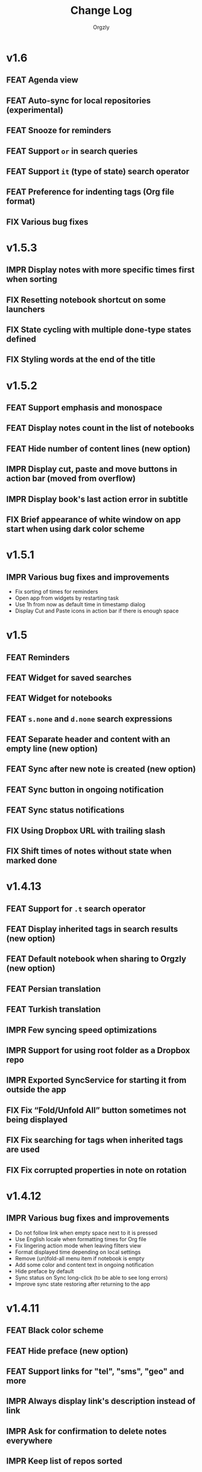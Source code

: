 #+TITLE: Change Log
#+AUTHOR: Orgzly
#+OPTIONS: html-postamble:nil num:nil html-style:nil tags:nil
#+TODO: FEAT(f) IMPR(i) FIX(b) | DONE(d)

#+BEGIN_SRC elisp :exports none :results silent
  (save-excursion
    (goto-char (point-max))
    (while (outline-previous-heading)
      (unless (org-entry-get (point) "CUSTOM_ID")
        (org-set-property "CUSTOM_ID" (format "%07x" (random #x10000000))))))
#+END_SRC

* v1.6
:PROPERTIES:
:CUSTOM_ID: v1.6
:END:
** FEAT Agenda view :beta1:
:PROPERTIES:
:CUSTOM_ID: 629b387
:END:
** FEAT Auto-sync for local repositories (experimental) :beta1:
:PROPERTIES:
:CUSTOM_ID: 2ae0baf
:END:
** FEAT Snooze for reminders :beta1:
:PROPERTIES:
:CUSTOM_ID: a2b983b
:END:
** FEAT Support ~or~ in search queries :beta1:
:PROPERTIES:
:CUSTOM_ID: 97764c3
:END:
** FEAT Support ~it~ (type of state) search operator :beta1:
:PROPERTIES:
:CUSTOM_ID: 6b6bdad
:END:
** FEAT Preference for indenting tags (Org file format) :beta1:
:PROPERTIES:
:CUSTOM_ID: d16fb62
:END:
** FIX Various bug fixes :beta1:
:PROPERTIES:
:CUSTOM_ID: 065cd15
:END:

* v1.5.3
:PROPERTIES:
:CUSTOM_ID: v1.5.3
:END:
** IMPR Display notes with more specific times first when sorting :beta1:
:PROPERTIES:
:CUSTOM_ID: be33c85
:END:
** FIX Resetting notebook shortcut on some launchers :beta1:
:PROPERTIES:
:CUSTOM_ID: cd15238
:END:
** FIX State cycling with multiple done-type states defined :beta1:
:PROPERTIES:
:CUSTOM_ID: f9768cb
:END:
** FIX Styling words at the end of the title :beta1:
:PROPERTIES:
:CUSTOM_ID: cc0fffd
:END:

* v1.5.2
:PROPERTIES:
:CUSTOM_ID: v1.5.2
:END:
** FEAT Support emphasis and monospace :beta1:
:PROPERTIES:
:CUSTOM_ID: db966f2
:END:
** FEAT Display notes count in the list of notebooks :beta1:
:PROPERTIES:
:CUSTOM_ID: cce2ad6
:END:
** FEAT Hide number of content lines (new option) :beta1:
:PROPERTIES:
:CUSTOM_ID: b00a0dd
:END:
** IMPR Display cut, paste and move buttons in action bar (moved from overflow) :beta1:
:PROPERTIES:
:CUSTOM_ID: 6a396f1
:END:
** IMPR Display book's last action error in subtitle :beta1:
:PROPERTIES:
:CUSTOM_ID: 4a39a73
:END:
** FIX Brief appearance of white window on app start when using dark color scheme :beta1:
:PROPERTIES:
:CUSTOM_ID: d51b67b
:END:

* v1.5.1
:PROPERTIES:
:CUSTOM_ID: v1.5.1
:END:
** IMPR Various bug fixes and improvements :beta1:
:PROPERTIES:
:CUSTOM_ID: 2e5fb19
:END:
- Fix sorting of times for reminders
- Open app from widgets by restarting task
- Use 1h from now as default time in timestamp dialog
- Display Cut and Paste icons in action bar if there is enough space

* v1.5
:PROPERTIES:
:CUSTOM_ID: v1.5
:END:
** FEAT Reminders :alpha1:
:PROPERTIES:
:CUSTOM_ID: e7d565e
:END:
** FEAT Widget for saved searches :alpha1:
:PROPERTIES:
:CUSTOM_ID: fde8a00
:END:
** FEAT Widget for notebooks :alpha1:
:PROPERTIES:
:CUSTOM_ID: b6fe66d
:END:
** FEAT ~s.none~ and ~d.none~ search expressions :alpha1:
:PROPERTIES:
:CUSTOM_ID: 1bf4c2b
:END:
** FEAT Separate header and content with an empty line (new option) :alpha1:
:PROPERTIES:
:CUSTOM_ID: 003c2e1
:END:
** FEAT Sync after new note is created (new option) :beta1:
:PROPERTIES:
:CUSTOM_ID: 9d48b71
:END:
** FEAT Sync button in ongoing notification :beta1:
:PROPERTIES:
:CUSTOM_ID: 4b88528
:END:
** FEAT Sync status notifications :beta1:
:PROPERTIES:
:CUSTOM_ID: 28c5681
:END:
** FIX Using Dropbox URL with trailing slash :beta1:
:PROPERTIES:
:CUSTOM_ID: f19d9f4
:END:
** FIX Shift times of notes without state when marked done :beta1:
:PROPERTIES:
:CUSTOM_ID: 9ab5238
:END:

* v1.4.13
:PROPERTIES:
:CUSTOM_ID: v1.4.13
:END:
** FEAT Support for ~.t~ search operator :beta1:
:PROPERTIES:
:CUSTOM_ID: df482fa
:END:
** FEAT Display inherited tags in search results (new option) :beta1:
:PROPERTIES:
:CUSTOM_ID: 775ba0e
:END:
** FEAT Default notebook when sharing to Orgzly (new option) :beta1:
:PROPERTIES:
:CUSTOM_ID: 48ffaae
:END:
** FEAT Persian translation :beta1:
:PROPERTIES:
:CUSTOM_ID: 06bc302
:END:
** FEAT Turkish translation :beta1:
:PROPERTIES:
:CUSTOM_ID: 5ad4884
:END:
** IMPR Few syncing speed optimizations :beta1:
:PROPERTIES:
:CUSTOM_ID: 687781d
:END:
** IMPR Support for using root folder as a Dropbox repo :beta1:
:PROPERTIES:
:CUSTOM_ID: a7365d8
:END:
** IMPR Exported SyncService for starting it from outside the app :beta1:
:PROPERTIES:
:CUSTOM_ID: 6b34405
:END:
** FIX Fix “Fold/Unfold All” button sometimes not being displayed :beta1:
:PROPERTIES:
:CUSTOM_ID: f98378b
:END:
** FIX Fix searching for tags when inherited tags are used :beta1:
:PROPERTIES:
:CUSTOM_ID: 35472af
:END:
** FIX Fix corrupted properties in note on rotation :beta1:
:PROPERTIES:
:CUSTOM_ID: 6a6d574
:END:

* v1.4.12
:PROPERTIES:
:CUSTOM_ID: v1.4.12
:END:
** IMPR Various bug fixes and improvements :beta1:
:PROPERTIES:
:CUSTOM_ID: 7979acd
:END:

- Do not follow link when empty space next to it is pressed
- Use English locale when formatting times for Org file
- Fix lingering action mode when leaving filters view
- Format displayed time depending on local settings
- Remove (un)fold-all menu item if notebook is empty
- Add some color and content text in ongoing notification
- Hide preface by default
- Sync status on Sync long-click (to be able to see long errors)
- Improve sync state restoring after returning to the app

* v1.4.11
:PROPERTIES:
:CUSTOM_ID: v1.4.11
:END:
** FEAT Black color scheme :beta1:
:PROPERTIES:
:CUSTOM_ID: ee2da55
:END:
** FEAT Hide preface (new option) :beta1:
:PROPERTIES:
:CUSTOM_ID: 8a3c5c0
:END:
** FEAT Support links for "tel", "sms", "geo" and more :beta1:
:PROPERTIES:
:CUSTOM_ID: d7de364
:END:
** IMPR Always display link's description instead of link :beta1:
:PROPERTIES:
:CUSTOM_ID: 87d03e4
:END:
** IMPR Ask for confirmation to delete notes everywhere :beta1:
:PROPERTIES:
:CUSTOM_ID: 8e63850
:END:
** IMPR Keep list of repos sorted :beta1:
:PROPERTIES:
:CUSTOM_ID: 6d0f21a
:END:

* v1.4.10
:PROPERTIES:
:CUSTOM_ID: v1.4.10
:END:
** FEAT Ongoing notification for creating note (new option) :beta1:
:PROPERTIES:
:CUSTOM_ID: 9147ea4
:END:
** FEAT Layout direction (new option) :beta1:
:PROPERTIES:
:CUSTOM_ID: 7c19cbd
:END:
** FEAT Allow browsing secondary storage :beta1:
:PROPERTIES:
:CUSTOM_ID: 8f29257
:END:
** IMPR Do not display empty preface in the notebook :beta1:
:PROPERTIES:
:CUSTOM_ID: 0e43417
:END:
** IMPR Warn about modified note even on "X" press :beta1:
:PROPERTIES:
:CUSTOM_ID: f2d880d
:END:
** IMPR Minor design improvements :beta1:
:PROPERTIES:
:CUSTOM_ID: 23fb178
:END:

* v1.4.9
:PROPERTIES:
:CUSTOM_ID: v1.4.9
:END:
** FEAT Clickable external links in notes' list (both title and content) :beta1:
:PROPERTIES:
:CUSTOM_ID: fc8e702
:END:
** FEAT Additional font size (slightly larger then default) :beta1:
:PROPERTIES:
:CUSTOM_ID: c675e24
:END:
** FEAT Configurable location of notebook name in search results :beta1:
:PROPERTIES:
:CUSTOM_ID: b931e93
:END:

- Hide
- Before note
- Under note (default)

** IMPR Few smaller notes' list design changes :beta1:
:PROPERTIES:
:CUSTOM_ID: 82fadec
:END:

- Use + and - as note bullet if it has children
- Do not bold folding buttons

* v1.4.8
:PROPERTIES:
:CUSTOM_ID: v1.4.8
:END:
** FIX Fix possible crash when duplicate states are added to settings :beta1:
:PROPERTIES:
:CUSTOM_ID: 561221c
:END:
** FIX Hide FAB when items are selected :beta1:
:PROPERTIES:
:CUSTOM_ID: 1799120
:END:
** IMPR New dialog for configuring states in Settings :beta1:
:PROPERTIES:
:CUSTOM_ID: 9d6462d
:END:
** IMPR Minor design improvements in note editor :beta1:
:PROPERTIES:
:CUSTOM_ID: edd760c
:END:

- Larger font size when editing content
- Toggle button instead of switch for content editing
- Do not underline tags icon

** IMPR Make folding button bold if there are hidden notes :beta1:
:PROPERTIES:
:CUSTOM_ID: c41f866
:END:

* v1.4.7
:PROPERTIES:
:CUSTOM_ID: v1.4.7
:END:
** FEAT Delete note from note editor :beta1:
:PROPERTIES:
:CUSTOM_ID: 8d35c9f
:END:
** IMPR All Toasts replaced with Snackbars :beta1:
:PROPERTIES:
:CUSTOM_ID: a6c5b24
:END:
** IMPR Various bug fixes and improvements :beta1:
:PROPERTIES:
:CUSTOM_ID: be34d69
:END:

- Focus new property name
- Allow properties with no value
- Click dialog's positive button on keyboard action button press
- Debugging code removed from Directory repo (fix for slow sync)
- Fixed crash when pressing the back button in non-existent note
  (thanks for the report!)
- Target Android 7.1

* v1.4.6
:PROPERTIES:
:CUSTOM_ID: v1.4.6
:END:
** FEAT Search operators for sorting (~o~ and ~.o~) :beta1:
:PROPERTIES:
:CUSTOM_ID: 783e03e
:END:

** FEAT Save note on keyboard's action button press :beta1:
:PROPERTIES:
:CUSTOM_ID: df19601
:END:

This allows much quicker note creation, as you don't need to move your
finger all the way to the top to save the note.

** FEAT Separate notes with new-line or not (new option) :beta1:
:PROPERTIES:
:CUSTOM_ID: dee3d55
:END:

New setting with 3 possible values:

- Always
- Multi-line notes only
- Never

** IMPR Dismiss Snackbar on any touch :beta1:
:PROPERTIES:
:CUSTOM_ID: f930d90
:END:

** IMPR Close drawer when Snackbar is displayed :beta1:
:PROPERTIES:
:CUSTOM_ID: 5575dfb
:END:

After starting sync from the drawer, "No repos configured" Snackbar
was being displayed below drawer.

** IMPR Syncing moved to new SyncService :beta1:
:PROPERTIES:
:CUSTOM_ID: fe4d8d7
:END:

No user visible changes yet, but this is the first step for auto-sync.

** FIX Remove support for parsing =CLOCK= for now :beta1:
:PROPERTIES:
:CUSTOM_ID: a11d8a7
:END:

No special handling of =CLOCK= entries for now, they are treated as
part of note's body for now.  Needs full =LOGBOOK= support to work
properly.

** FIX Fix ~b~ search operator parsing (dot as a book name) :beta1:
:PROPERTIES:
:CUSTOM_ID: fca08f9
:END:
** FIX Hide cycle-visibility menu item if book doesn't exist :beta1:
:PROPERTIES:
:CUSTOM_ID: 63c989c
:END:

* v1.4.5
:PROPERTIES:
:CUSTOM_ID: v1.4.5
:END:
** FEAT Show Snackbar after creating note and action to create another :beta1:
:PROPERTIES:
:CUSTOM_ID: 0791acc
:END:
** IMPR Open note by clicking it from search results :beta1:
:PROPERTIES:
:CUSTOM_ID: c4ebeac
:END:
** IMPR Allow note content text to be selected, even if not in Edit mode :beta1:
:PROPERTIES:
:CUSTOM_ID: fcf5d73
:END:
** IMPR Enter Edit mode for new notes and when clicking note content :beta1:
:PROPERTIES:
:CUSTOM_ID: 9a3016c
:END:
** IMPR Open keyboard when switching to Edit mode :beta1:
:PROPERTIES:
:CUSTOM_ID: df6d06a
:END:
** IMPR Check for storage permission before creating directory repo :beta1:
:PROPERTIES:
:CUSTOM_ID: 75fcfcd
:END:
** FIX Encode Dropbox and directory repo URLs :beta1:
:PROPERTIES:
:CUSTOM_ID: 7e85f7e
:END:
** FIX Fix possible crash when canceling sync :beta1:
:PROPERTIES:
:CUSTOM_ID: eb937bf
:END:
** FIX Fix possible duplicates when searching using t operator :beta1:
:PROPERTIES:
:CUSTOM_ID: ed2b509
:END:
** FIX Stop displaying only one title line :beta1:
:PROPERTIES:
:CUSTOM_ID: 5f1ae88
:END:

* v1.4.4
:PROPERTIES:
:CUSTOM_ID: v1.4.4
:END:
** FEAT Links (http and mailto) support in note editor :beta1:
:PROPERTIES:
:CUSTOM_ID: 82ed618
:END:

=http=, =https= and =mailto= are currently supported.  Both standalone
and within square brackets (both with and without the name).  In other
words:

#+BEGIN_EXAMPLE
http://www.orgzly.com
[[mailto:support@orgzly.com][Support]]
[[http://www.orgzly.com/help]]
#+END_EXAMPLE

should all work and be displayed as expected.

You can switch between editing and viewing note's content now.

** FEAT Tags inheritance (~t~ operator) :beta1:
:PROPERTIES:
:CUSTOM_ID: ce26920
:END:

~t.tag~ now searches for inherited tags as well.

** FEAT Search by note's tag only (new tn operator) :beta1:
:PROPERTIES:
:CUSTOM_ID: 2e59f07
:END:

This is what ~t.tag~ used to do.

** FEAT Floating action button :beta1:
:PROPERTIES:
:CUSTOM_ID: f77f746
:END:

For new notebooks, notes and saved searches.  It should be added for
repos as well.

Might be added for saving notes too, but it seems it's not
recommended.  So something else will be done to speed up the creation
of new notes (save on back, quick creation from the list like in
Todoist for example etc.)

* v1.4.3
:PROPERTIES:
:CUSTOM_ID: v1.4.3
:END:
** FIX Encode links of notebooks synced by older versions :quickfix:
:PROPERTIES:
:CUSTOM_ID: 382c4b8
:END:

* v1.4.2
:PROPERTIES:
:CUSTOM_ID: v1.4.2
:END:
** FEAT Renaming notebooks :beta1:
:PROPERTIES:
:CUSTOM_ID: 4961442
:END:
** FEAT UI for =PROPERTIES= :beta1:
:PROPERTIES:
:CUSTOM_ID: c874b20
:END:
** FEAT Chinese translation :beta1:
:PROPERTIES:
:CUSTOM_ID: ecb3ef0
:END:

Thanks to Dongbin Shi for reverse engineering the APK. :)

** FIX Use first configured keyword when marking note as done :beta1:
:PROPERTIES:
:CUSTOM_ID: 10ae301
:END:

=DONE= was hardcoded, so if it wasn't in the list of done keywords,
clicking checkmark had no effect.

** FIX Notebooks encoding fix when using directory repo type :beta1:
:PROPERTIES:
:CUSTOM_ID: fee5f3a
:END:

* v1.4.1
:PROPERTIES:
:CUSTOM_ID: v1.4.1
:END:
** FEAT Sort notebooks by name (new option) :beta1:
:PROPERTIES:
:CUSTOM_ID: 22e4ac7
:END:
** FEAT Support ~.b.notebook~ search expression :beta1:
:PROPERTIES:
:CUSTOM_ID: 6755b59
:END:
** FEAT Prompt to save or discard changes on back press :beta1:
:PROPERTIES:
:CUSTOM_ID: a9087bc
:END:
** FEAT Show snackbar on sync errors :beta1:
:PROPERTIES:
:CUSTOM_ID: f3d9586
:END:
** IMPR Skip files starting with =.#= when syncing :beta1:
:PROPERTIES:
:CUSTOM_ID: e4028f4
:END:
** IMPR Display new repo buttons instead of empty repository list :beta1:
:PROPERTIES:
:CUSTOM_ID: fc3d475
:END:
** IMPR Display titles of notebooks in a list when sharing to Orgzly :beta1:
:PROPERTIES:
:CUSTOM_ID: 07dce4c
:END:
** IMPR Use Dropbox API v2 :beta1:
:PROPERTIES:
:CUSTOM_ID: 6337cd2
:END:

* v1.4
:PROPERTIES:
:CUSTOM_ID: v1.4
:END:
** FEAT Add "Fold content" option :beta4:
:PROPERTIES:
:CUSTOM_ID: 95c3d29
:END:

Mentioned in another thread and requested elsewhere as well.  Folding
button will now be displayed even for notes without children and
content will be hidden if note is folded.

** FEAT Add "Display content in search" option :beta4:
:PROPERTIES:
:CUSTOM_ID: 4b0ca7b
:END:

Folding notes in search results doesn't make sense.  Since it's the
same flag as folding content, this option is added instead.

You can't hide/show content per note in search results, but you can
quickly open the note itself, so it should be OK.

** IMPR Rearrange Settings :beta4:
:PROPERTIES:
:CUSTOM_ID: cd90ff5
:END:

** FEAT Update "What's New" dialog's button when DB upgrade is in progress :beta4:
:PROPERTIES:
:CUSTOM_ID: d33e588
:END:

This is instead of displaying the toast when DB upgrade might take a
long time.  You won't notice anything unless you're upgrading from
previously released version.

** IMPR Use large bullet for folded notes with children :beta4:
:PROPERTIES:
:CUSTOM_ID: cf0a43f
:END:

Probably *too* large, but that might not be a bad thing. WorkFlowy's
bullets are nice, but I'd prefer not to use icons and ⦿ looks even
worse.  Might change (multiple times) in the future.

** FIX Fix table for those that had 1.4-beta.1 installed :beta3:
:PROPERTIES:
:CUSTOM_ID: 62fc99b
:END:

** FIX Fix bullets text style :beta2:
:PROPERTIES:
:CUSTOM_ID: 8c4cb3c
:END:
** FIX Fix inserting timestamps to DB :beta2:
:PROPERTIES:
:CUSTOM_ID: ddf3ed2
:END:

Inserting times to DB was broken in some cases (due to [[https://issuetracker.google.com/issues/36923483][this issue]]).

You might need to "Clear database" and re-import your notebooks, if you
notice something wrong with times.  Only affects users who had beta.1
installed.  There will be another beta after which this will not be
needed.

** FEAT Folding notes :beta1:
:PROPERTIES:
:CUSTOM_ID: 201ab7b
:END:

DB upgrade can take some time if you have large files (due simple but
not very efficient SQL to set notes' parents).

Also, there's room for optimizations to speed up
moving/promoting/demoting/pasting which could be slow currently in some
cases.

** FEAT List density: Comfortable, Cozy, Compact :beta1:
:PROPERTIES:
:CUSTOM_ID: f44c1df
:END:

/Comfortable/ layout is probably going to be changed to visually
separate title from tags, state etc. and have more cleaner multi-line
look.

/Cozy/ is default.

/Compact/ has no padding and allows displaying even more notes on the
screen.  Personally, I think there's never enough of them, so more
work's going to happen there, like an option to display title on a
single line ("This is a long title which ...") etc.

* v1.3.5
:PROPERTIES:
:CUSTOM_ID: v1.3.5
:END:
** FEAT Support ~d~ (deadline) search operator :beta1:
:PROPERTIES:
:CUSTOM_ID: 9dc7939
:END:

Similar to ~s~ (scheduled).

** FEAT Setting for selecting displayed notebook details :beta1:
:PROPERTIES:
:CUSTOM_ID: 3f67207
:END:

To avoid messy notebooks list. Default contains only few lines now.

** FIX Allow years with more then 4 digits :beta1:
:PROPERTIES:
:CUSTOM_ID: 3efae60
:END:

Thanks to the immortal who used ~++100y~ and reported the crash.

** IMPR Add confirmation of Dropbox unlinking :beta1:
:PROPERTIES:
:CUSTOM_ID: ade2c5e
:END:
** IMPR Trim notebook name :beta1:
:PROPERTIES:
:CUSTOM_ID: e8803aa
:END:
** IMPR Hide import notebooks icon :beta1:
:PROPERTIES:
:CUSTOM_ID: c1873be
:END:

Suggested by user to keep the same order of actions on both notebooks
and notebook views.

** IMPR Lighter notebook sync error messages :beta1:
:PROPERTIES:
:CUSTOM_ID: 01d8b39
:END:

With dark theme sync error messages were difficult to read.

** IMPR Use compact notes list by default :beta1:
:PROPERTIES:
:CUSTOM_ID: de764db
:END:

* v1.3.4
:PROPERTIES:
:CUSTOM_ID: v1.3.4
:END:
** FEAT Support using Orgzly for "Note to self" voice action :beta1:
:PROPERTIES:
:CUSTOM_ID: f7338ea
:END:
** FIX Fixed quick-menu opening (issue on some devices) :beta1:
:PROPERTIES:
:CUSTOM_ID: c586f18
:END:
** FIX Shift time at least once for =++= repeater :beta1:
:PROPERTIES:
:CUSTOM_ID: b66ae59
:END:
** FIX Scroll to last note when opening quick-menu :beta1:
:PROPERTIES:
:CUSTOM_ID: 8c1bd9f
:END:
** IMPR "What's New" layout cleanup :beta1:
:PROPERTIES:
:CUSTOM_ID: ea83e81
:END:

* v1.3.3
:PROPERTIES:
:CUSTOM_ID: v1.3.3
:END:
** FIX Handle storage permission on Marshmallow :beta1:
:PROPERTIES:
:CUSTOM_ID: fc56fc9
:END:

From v1.3.2 Orgzly doesn't require any permissions to be installed on
Marshmallow.  But if you want to export a notebook or use a Local
Directory repository type, you will be now asked to grant Storage
permission from within the app.

** FIX Fixed title's auto-correction :beta1:
:PROPERTIES:
:CUSTOM_ID: 5e4212d
:END:

Back to textMultiLine which seems to imply textAutoCorrect.

** IMPR Smaller improvements :beta1:
:PROPERTIES:
:CUSTOM_ID: d5c7797
:END:

- Renames in various places:
  - Book -- Notebook (in sync status messages)
  - Use -- Select (in file browser)
  - Minimum -- Lowest (priority in settings)
  - Device Storage -- Local Directory (repo type)

- TextInputLayout usage in repo views (a.k.a. pretty hints)

* v1.3.2
:PROPERTIES:
:CUSTOM_ID: v1.3.2
:END:
** FEAT Support for right-to-left layouts :beta1:
:PROPERTIES:
:CUSTOM_ID: 95f9031
:END:

This probably has some design issues -- if you notice anything that
doesn't look as it should -- do tell.

** IMPR Various bug fixes and improvements :beta1:
:PROPERTIES:
:CUSTOM_ID: af9f55a
:END:

- Issue with moving notes after using cut & paste
- Lingering CAB when creating note from quick-menu
- New-line replacing for title in note editor
- State color changes -- lighter for dark theme, darker for light

* v1.3.1
:PROPERTIES:
:CUSTOM_ID: v1.3.1
:END:
** FEAT Dark color scheme :beta1:
:PROPERTIES:
:CUSTOM_ID: 69cd208
:END:
** IMPR Multiple ~.i~ expressions supported :beta1:
:PROPERTIES:
:CUSTOM_ID: c77bb03
:END:

* v1.3
:PROPERTIES:
:CUSTOM_ID: v1.3
:END:
** FEAT Recurring tasks (repeater editing) :beta1:
:PROPERTIES:
:CUSTOM_ID: 26d7155
:END:

All 3 types are supported.

Probably a bit confusing for non-Org mode users.  A small description is
available as you cycle through different types and it includes terms
used in Org mode code as well (cumulate, catch-up, restart) which might
help a little.  Or confuse them more.

** FEAT Saved searches editing :beta1:
:PROPERTIES:
:CUSTOM_ID: 725e000
:END:

You can now create, edit, delete and re-position saved searches.

I will be posting a proposal for improving search queries soon, which
will make this feature quite powerful.

** FEAT Done button in note's quick-menu :beta1:
:PROPERTIES:
:CUSTOM_ID: ca2d391
:END:

Quickly set note's state to DONE.  Added as cycling through states,
especially when using a repeater, felt kinda random (with more states).

** FEAT Settings button in drawer :beta1:
:PROPERTIES:
:CUSTOM_ID: ade003d
:END:
** IMPR Larger font for note body and notebook description :beta1:
:PROPERTIES:
:CUSTOM_ID: f579712
:END:

* v1.2.2
:PROPERTIES:
:CUSTOM_ID: v1.2.2
:END:
** FEAT Large font size setting :beta1:
:PROPERTIES:
:CUSTOM_ID: afc989c
:END:
** FEAT Search operator ~p.priority~ added :beta1:
:PROPERTIES:
:CUSTOM_ID: 726fc61
:END:

Search by priority. See http://www.orgzly.com/help#Search.

** FEAT Search operator ~s.day~ upgraded :beta1:
:PROPERTIES:
:CUSTOM_ID: 78150b1
:END:

Search by scheduled time -- ~s.2d~ will find those scheduled for the
day after tomorrow or earlier.  See http://www.orgzly.com/help#Search.

** FIX Tags parsing :beta1:
:PROPERTIES:
:CUSTOM_ID: 821f4f0
:END:

Previously, only =0-9a-zA-Z_@= were allowed when parsing tags.

You should be able to use any character (except space and colon) now.

** FEAT Delete-note added to quick-menu :beta1:
:PROPERTIES:
:CUSTOM_ID: def34fb
:END:
** IMPR Various smaller improvements :beta1:
:PROPERTIES:
:CUSTOM_ID: 61538b9
:END:

- Move, Cut and Paste actions moved to overflow menu
- Icons for today, tomorrow and next-week changed
- Added warning about missing support for alarms
- Slightly darker todo keywords
- Removed horizontal line above quick-menu
- Do not allow empty note title when saving
- "Notebook's description" instead of "Add text to notebook"
- Few more tiny design changes here and there

* v1.2.1
:PROPERTIES:
:CUSTOM_ID: v1.2.1
:END:
** FIX Pressing Back not closing Search/CAB :quickfix:
:PROPERTIES:
:CUSTOM_ID: ca05c8d
:END:

Search and contextual action bar (displayed when notes are selected)
were not being closed after Back button press.

Crashes followed in most cases -- thanks for the reports!

Update to the latest Android Support Library caused this, which is now
downgraded.

* v1.2
:PROPERTIES:
:CUSTOM_ID: v1.2
:END:
** IMPR Open left-fling menu in Search :beta2:
:PROPERTIES:
:CUSTOM_ID: 2c1ac9b
:END:

It contains a single button now -- open note.  This directly opens a
note from Search results.

I don't know if buttons for creating new notes should be added there.
On one hand it would be useful, on the other it would be confusing,
since newly created note might not even appear in the current view
(due to active search filter).

As mentioned, menus will become configurable, so perhaps it's best to
wait until then -- user will be able to add those buttons if he wants.

** IMPR Icons changes :beta2:
:PROPERTIES:
:CUSTOM_ID: f185b90
:END:

For:

- Next and previous state
- New note above/under/below

** IMPR Thicker horizontal line above menu buttons :beta2:
:PROPERTIES:
:CUSTOM_ID: b164fe5
:END:

This line is likely to be removed, once more buttons are added.

** FEAT Swipe notes to open menus :beta1:
:PROPERTIES:
:CUSTOM_ID: c73a922
:END:

This should speed up the usage a lot.

- Swipe note right :: menu for changing state and scheduling
- Swipe note left :: menu for creating new notes

One one menu can be opened at once, it stays opened when scrolling
through the notes and it can be closed by swiping in the same
direction the menu is for.

More buttons will be added, although goal is to make both menus
configurable -- you should be able to specify buttons you want in
there, including setting note to specific state (a la
TODO(t)).

Perhaps it could be even made horizontally scrollable, so that you can
have a lot more buttons available. It's probably much easier to click
in that area (near the note, where your attention already is) then top
of the device (action bar).

The original idea was to cycle through states by swiping, but:

- This wastes entire gesture on a single action
- Some of those state changes are not easily reversible (like setting
  a note with a repeater to DONE), so without undo support it's
  probably not a good idea to allow it -- it's too easy to swipe by
  mistake

** FEAT Current location in app marked in drawer :beta1:
:PROPERTIES:
:CUSTOM_ID: 23ac475
:END:

Known searches are marked too, even if you enter them manually.

** IMPR Use web page title when sharing to Orgzly :beta1:
:PROPERTIES:
:CUSTOM_ID: f32f059
:END:

Web page's title ends up as note's title and URL is appended to note's
body.

** FIX States' letters-only requirement removed :beta1:
:PROPERTIES:
:CUSTOM_ID: fae340f
:END:

Previously, you could only use [A-Z] for state keywords (which was
obvious when you add a new keyword and re-parse notes).

This check is now removed.

** IMPR Various smaller improvements :beta1:
:PROPERTIES:
:CUSTOM_ID: 75f8fb7
:END:

- Open keyboard automatically when creating new repo
- Description change when creating new repo
- Do not automatically open keyboard when sharing to Orgzly
- Last synced revision on its own line in notebook card
- Few design tweaks
  - Slightly stronger color used for selected notes
  - Blood red for notebook sync error
  - Lighter title and notebook-modified icon in notebook card

* v1.1.1
:PROPERTIES:
:CUSTOM_ID: v1.1.1
:END:
** FEAT Flagged unsynced notebooks :beta1:
:PROPERTIES:
:CUSTOM_ID: d5d98da
:END:

If notebook has been modified after the last sync, a small sync icon
is displayed (both in Notebooks and drawer).

** FEAT Create directories from file browser :beta1:
:PROPERTIES:
:CUSTOM_ID: 41bbdf5
:END:

It is now possible to create new directories from "Device Storage"
sync method's browser.

** FEAT Set creation time for notes (new option) :beta1:
:PROPERTIES:
:CUSTOM_ID: 6668e13
:END:

CREATED property is added.  Name of the property can be changed.
Timestamp includes time and it's inactive.

** FEAT Delete remote notebooks (check-box) :beta1:
:PROPERTIES:
:CUSTOM_ID: 7c7b7ed
:END:

When long-clicking a notebook and selecting "Delete", there is a
check-box now in the dialog.  If checked, remote notebook will be
deleted too.

This is currently done immediately, not on the next sync.

** IMPR Drawer improvements :beta1:
:PROPERTIES:
:CUSTOM_ID: b057b79
:END:

Visible changes:

- Searches are now under "Searches" (consistent with "Notebooks")
- Searches now scroll with notebooks

Together with changes under the hood, this will allow:

- Adding Settings to the drawer (requested some time ago)
- Clicking Searches to add, edit and delete searches
- Marking currently opened view in the drawer

** IMPR Bug fixes and smaller improvements :beta1:
:PROPERTIES:
:CUSTOM_ID: ba7d701
:END:

- Bug left in the previous release is now fixed (opening different
  notebook while the list of notes is scrolling)

- Capitalize sentences in note's body and notebook's "preface"

- Share to Orgzly -- small look improvement for notebook selector (now
  wide and elevated)

* v1.1
:PROPERTIES:
:CUSTOM_ID: v1.1
:END:
** FEAT Sync with directories on your device :beta1:
:PROPERTIES:
:CUSTOM_ID: c6a2c68
:END:

Browser is implemented.  You can't create new directories yet and
syncing of the deletion of notebooks is not yet possible.

Dropbox link/unlink button is moved from the main view of
repositories.

** FEAT Options for more compact note list :beta1:
:PROPERTIES:
:CUSTOM_ID: 7529630
:END:

Instead of (previously planned) option for Comfortable/Cozy/Compact
modes, two new options have been added:

- Compact list (use minimum height or not)
- Planning timestamps (display or not)

It's one additional option for more flexibility.

Maybe another one for truncating a heading (instead of wrapping) would
be useful...

** IMPR Minor changes here and there :beta1:
:PROPERTIES:
:CUSTOM_ID: eb813e3
:END:

- Notebook's encodings are now one per row (used/detected).  Notebooks
  list is getting too messy, there'll be a new option added to hide
  all details except modification time for example.

- Settings status/action bar color change (again).

* v1.0
:PROPERTIES:
:CUSTOM_ID: v1.0
:END:
** FIX Importing chosen notebooks when using some apps :beta7:
:PROPERTIES:
:CUSTOM_ID: 80b24fc
:END:

Fixes an issue when trying to import a notebook from Google Drive for
example.

Since file name is not available in all cases, a dialog with a
notebook name is now displayed after choosing a file.

** FEAT Target API 22 (Android 5.1) :beta7:
:PROPERTIES:
:CUSTOM_ID: 45f312d
:END:
** FIX Timestamp parsing in some locales :beta6:
:PROPERTIES:
:CUSTOM_ID: f9a73a3
:END:

Fixed an issue causing a crash in some locales.

** FEAT Use =.org.txt= files too when syncing :beta6:
:PROPERTIES:
:CUSTOM_ID: 694fb14
:END:

In addition to files ending with =.org=, files ending with =.org.txt=
are now used as Org files when syncing.

** FEAT Display complete notes in notebooks and search results (new option) :beta5:
:PROPERTIES:
:CUSTOM_ID: 6f0478b
:END:
** FEAT Monospaced font for note body and notebook preface (new option) :beta5:
:PROPERTIES:
:CUSTOM_ID: 7664e96
:END:
** FEAT Getting Started with Orgzly notebook included :beta5:
:PROPERTIES:
:CUSTOM_ID: 0b95984
:END:

Some *very* basic stuff for new users (in preparation for the production
release).  Shipped with the app (not downloaded or such).  It's just a
regular notebook -- you probably want to delete it if you don't want it
synced.

** FEAT Restart Intros will immediately perform intros on click :beta5:
:PROPERTIES:
:CUSTOM_ID: f912142
:END:

Summary updated to explain everything that happens.  Useful if you
deleted Getting Started notebook and want the latest version
re-imported.

** FIX Set Link now displays a currently set link :beta5:
:PROPERTIES:
:CUSTOM_ID: 1b7b561
:END:
** IMPR Various smaller improvements :beta5:
:PROPERTIES:
:CUSTOM_ID: 78bef8b
:END:

- Removed horizontal dividers between notes
- Stronger bullet (to compensate for the above)
- Display bullet in search results too
- Notebook name in search results is now multi-line (not cut off)
- Notebook's name now displayed as a sub-title in some fragments
- Stopped showing URLs to linked notebooks (repos are enough)
- Deleting repo will remove any notebooks' links that used it
- Dropbox button look changed a bit

** FEAT Creating new notes above, under or below selected :beta4:
:PROPERTIES:
:CUSTOM_ID: fba06df
:END:

The way this works now might be changed in the future:

- New note under selected could create it as a last child, not first
- New note below selected could skip all children

I think that would make more sense?

In any case, any changes there won't happen before support for
collapsing notes, as the work is similar (recognizing children and
such).

** FEAT Keeping indentation in notebooks :beta4:
:PROPERTIES:
:CUSTOM_ID: dce2f03
:END:

Indentation is now detected while parsing and used when exporting the
same notebook.  It might become configurable in the future, as it's
closely related to ~org-indent-mode~ anyway.

** IMPR Character encoding detection changed :beta4:
:PROPERTIES:
:CUSTOM_ID: 6ee191f
:END:

Old method was failing to detect character encoding for some files.
UTF-8 is used by default, resulting in mojibake (noticed first for
=worg/org-blog-articles.org=).

** FEAT Character encoding displayed for each notebook :beta4:
:PROPERTIES:
:CUSTOM_ID: 5c1879e
:END:

Both used and detected.  Detected might not exist.

** FIX Inserting previously deleted repo URL :beta4:
:PROPERTIES:
:CUSTOM_ID: 582ccf5
:END:

This was causing a crash.

** FEAT Repo and notebook URLs displayed for each notebook :beta4:
:PROPERTIES:
:CUSTOM_ID: a94dcff
:END:

Separate icons are now used for links and synced-to notebooks.

** FEAT Displaying notebook's file name below title :beta4:
:PROPERTIES:
:CUSTOM_ID: 315a8fb
:END:

If #+TITLE is not set, only file name is displayed.

** IMPR Few design changes :beta4:
:PROPERTIES:
:CUSTOM_ID: 5fb415f
:END:

- Notes
  - Bullet before title (might not be an improvement, but something
    will be necessary as an indicator, when note collapsing is
    implemented)
  - Lighter state (not bold)
  - More vertical spacing for times
- Note
  - Icons for save and cancel simplified (check mark and x mark now)
  - Timestamp buttons changed a bit
- Color of action and status bar for Settings changed

** FEAT Share to Orgzly :beta3:
:PROPERTIES:
:CUSTOM_ID: 87043a4
:END:

You can now use the standard share button from other apps to share
(text) to Orgzly.  This will create a new note and store text as a
title.

There will be more things to be done here, like allowing to store text
as a note content, picking a specific note to store it in, or creating
a new note at specific position.

** FEAT Support for =#+TITLE= :beta3:
:PROPERTIES:
:CUSTOM_ID: 1bdfe79
:END:

Title is now read from "preface" (text before the first note) and used 
wherever appropriate instead of the file name. 

Existing notebooks you have will not see it -- you have to either 
re-import the notebooks or just start editing the preface and hitting 
the save icon. 

** FEAT Selecting default state for new notes :beta3:
:PROPERTIES:
:CUSTOM_ID: 29ad596
:END:

In settings, TODO is not the only state you can use for new notes
anymore.  You can now select one of states you have in your "TODO
States" list.

** FIX Marking notes with repeaters as done :beta3:
:PROPERTIES:
:CUSTOM_ID: cd6cc2f
:END:

This should be fixed now and act as expected (shifting times and
keeping states).  ~+~, ~.+~ and ~++~ are all supported.  State change
is not yet recorded.

** IMPR Sort order in searches :beta3:
:PROPERTIES:
:CUSTOM_ID: 12405dd
:END:

- To Do :: notebook, priority, position 
- Scheduled :: notebook, priority, scheduled time, position 

Still not quite what Org mode does (taking repeaters into account
etc.) but getting there.

** IMPR Smaller fixes and improvements :beta3:
:PROPERTIES:
:CUSTOM_ID: 66c1e74
:END:

- Dropbox button buttonified 
- Repository create/edit dialog simplified 
- "What's new" instead of "Version" in Settings (being clickable) 
- Time in timestamp dialog kept when toggling it 
- Time and date in timestamp dialog format change (depends on locale) 
- Notebook's sync status removed (=NO_CHANGE= & friends). It was used
  only for tests -- unique "info" (i) messages are now used instead.

** FIX Database-related fix for older devices :beta2:
:PROPERTIES:
:CUSTOM_ID: 5b7f7e5
:END:

Old sqlite version and unimplemented feature used.

** IMPR Display repeater and delay in time stamps :beta2:
:PROPERTIES:
:CUSTOM_ID: 80dd175
:END:
** IMPR Removed repeater from timestamp dialog :beta2:
:PROPERTIES:
:CUSTOM_ID: 78b1f7d
:END:

Not implemented yet.

** IMPR Unused libraries removed :beta2:
:PROPERTIES:
:CUSTOM_ID: 790c4cb
:END:

Apk size down to 1.1 MB from previous 10 MB.

** IMPR Notebook renaming option removed :beta2:
:PROPERTIES:
:CUSTOM_ID: 97c917f
:END:

Needs more testing and some cases covered, related to syncing.

